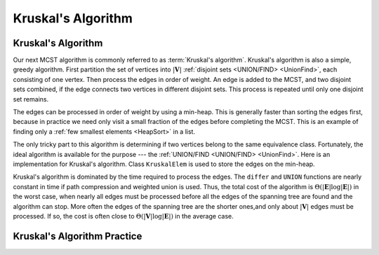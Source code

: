 .. This file is part of the OpenDSA eTextbook project. See
.. http://algoviz.org/OpenDSA for more details.
.. Copyright (c) 2012-2016 by the OpenDSA Project Contributors, and
.. distributed under an MIT open source license.

.. avmetadata::
   :author: Cliff Shaffer
   :requires: MCST; Union/Find
   :topic: Graphs


Kruskal's Algorithm
===================

Kruskal's Algorithm
-------------------

Our next MCST algorithm is commonly referred to as
:term:`Kruskal's algorithm`.
Kruskal's algorithm is also a simple, greedy algorithm.
First partition the set of vertices into :math:`|\mathbf{V}|`
:ref:`disjoint sets <UNION/FIND> <UnionFind>`,
each consisting of one vertex.
Then process the edges in order of weight.
An edge is added to the MCST, and two disjoint sets combined,
if the edge connects two vertices in different disjoint sets.
This process is repeated until only one disjoint set remains.

.. avembed:: AV/Development/KruskalUFAV.html ss

The edges can be processed in order of weight by using a
min-heap.
This is generally faster than sorting the edges first, because in
practice we need only visit a small fraction of the edges before
completing the MCST.
This is an example of finding only a
:ref:`few smallest elements <HeapSort>` in a list.

The only tricky part to this algorithm is determining if two vertices
belong to the same equivalence class.
Fortunately, the ideal algorithm is available for the purpose ---
the :ref:`UNION/FIND <UNION/FIND> <UnionFind>`.
Here is an implementation for Kruskal's algorithm.
Class ``KruskalElem`` is used to store the edges on the min-heap.

.. codeinclude:: Graphs/Kruskal
   :tag: Kruskal

Kruskal's algorithm is dominated by the time required to
process the edges.
The ``differ`` and ``UNION`` functions are nearly
constant in time if path compression and weighted union is used.
Thus, the total cost of the algorithm is
:math:`\Theta(|\mathbf{E}| \log |\mathbf{E}|)` in the worst case,
when nearly all edges must be processed before all the edges of the
spanning tree are found and the algorithm can stop.
More often the edges of the spanning tree are the shorter ones,and
only about :math:`|\mathbf{V}|` edges must be processed.
If so, the cost is often close to
:math:`\Theta(|\mathbf{V}| \log |\mathbf{E}|)` in the average case.


Kruskal's Algorithm Practice
----------------------------

.. avembed:: AV/Development/KruskalPE.html pe

.. TODO::
   :type: Exercise

    Summary battery of questions for Prim's and Kruskal's algorithms.

.. odsascript:: AV/Development/MCSTCON.js
